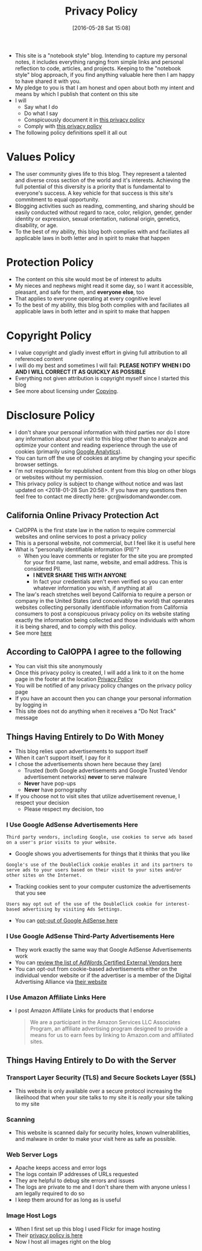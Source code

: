#+POSTID: 10252
#+DATE: [2016-05-28 Sat 15:08]
#+TITLE: Privacy Policy

- This site is a "notebook style" blog. Intending to capture my personal notes,
  it includes everything ranging from simple links and personal reflection to
  code, articles, and projects. Keeping to the "notebook style" blog approach,
  if you find anything valuable here then I am happy to have shared it with
  you.
- My pledge to you is that I am honest and open about both my intent and means
  by which I publish that content on this site
- I will
  - Say what I do
  - Do what I say
  - Conspicuously document it in [[http://www.wisdomandwonder.com/site-policy][this privacy policy]]
  - Comply with [[http://www.wisdomandwonder.com/site-policy][this privacy policy]]
- The following policy definitions spell it all out

* Values Policy

# http://jsoftware.com/forums.htm
# http://hrc-assets.s3-website-us-east-1.amazonaws.com//files/assets/resources/International_Business_Machines_Corp_-_2009_CEI_EEOPolicy.pdf

- The user community gives life to this blog. They represent a talented and
  diverse cross section of the world and it's interests. Achieving the full
  potential of this diversity is a priority that is fundamental to everyone's
  success. A key vehicle for that success is this site's commitment to equal
  opportunity.
- Blogging activities such as reading, commenting, and sharing should be easily
  conducted without regard to race, color, religion, gender, gender identity
  or expression, sexual orientation, national origin, genetics, disability, or
  age.
- To the best of my ability, this blog both complies with and faciliates all
  applicable laws in both letter and in spirit to make that happen

* Protection Policy

- The content on this site would most be of interest to adults
- My nieces and nephews might read it some day, so I want it
  accessible, pleasant, and safe for them, and *everyone else*, too
- That applies to everyone operating at every cognitive level
- To the best of my ability, this blog both complies with and faciliates all
  applicable laws in both letter and in spirit to make that happen

# http://olkb.com/privacy/

* Copyright Policy

- I value copyright and gladly invest effort in giving full attribution to all
  referenced content
- I will do my best and sometimes I will fail: *PLEASE NOTIFY WHEN I DO AND I
  WILL CORRECT IT AS QUICKLY AS POSSIBLE*
- Everything not given attribution is copyright myself since I started this
  blog
- See more about licensing under [[https://www.wisdomandwonder.com/Copying][Copying]].

* Disclosure Policy

# http://john.do/privacy-policy/

# https://support.google.com/adsense/answer/1348695?hl=en

- I don't share your personal information with third parties nor do I store any
  information about your visit to this blog other than to analyze and optimize
  your content and reading experience through the use of cookies (primarily
  using [[https://analytics.google.com][Google Analytics]]).
- You can turn off the use of cookies at anytime by changing your specific
  browser settings.
- I'm not responsible for republished content from this blog on other blogs or
  websites without my permission.
- This privacy policy is subject to change without notice and was last updated
  on <2018-01-28 Sun 20:58>. If you have any questions then feel free to
  contact me directly here: gcr@wisdomandwonder.com.

** California Online Privacy Protection Act

- CalOPPA is the first state law in the nation to require commercial websites
  and online services to post a privacy policy
- This is a personal website, not commercial, but I feel like it is useful
  here
- What is "personally identifiable information (PII)"?
  - When you leave comments or register for the site you are prompted for
    your first name, last name, website, and email address. This is considered
    PII.
    - *I NEVER SHARE THIS WITH ANYONE*
    - In fact your credentials aren't even verified so you can enter whatever
      information you wish, if anything at all
- The law's reach stretches well beyond California to require a person or
  company in the United States (and conceivably the world) that operates
  websites collecting personally identifiable information from California
  consumers to post a conspicuous privacy policy on its website stating
  exactly the information being collected and those individuals with whom it
  is being shared, and to comply with this policy.
- See more [[http://consumercal.org/california-online-privacy-protection-act-caloppa/#sthash.0FdRbT51.dpuf][here]]

** According to CalOPPA I agree to the following

- You can visit this site anonymously
- Once this privacy policy is created, I will add a link to it on the home
  page in the footer at the location [[http://www.wisdomandwonder.com/site-policy][Privacy Policy]]
- You will be notified of any privacy policy changes on the privacy policy page
- If you have an account then you can change your personal information by
  logging in
- This site does not do anything when it receives a "Do Not Track" message

** Things Having Entirely to Do With Money

- This blog relies upon advertisements to support itself
- When it can't support itself, I pay for it
- I chose the advertisements shown here because they (are)
  - Trusted (both Google advertisements and Google Trusted Vendor
    advertisement networks) *never* to serve malware
  - *Never* have pop-ups
  - *Never* have pornography
- If you choose not to visit sites that utilize advertisement revenue, I
  respect your decision
  - Please respect my decision, too

*** I Use Google AdSense Advertisements Here

#+BEGIN_EXAMPLE
Third party vendors, including Google, use cookies to serve ads based on a user's prior visits to your website.
#+END_EXAMPLE

- Google shows you advertisements for things that it thinks that you like

#+BEGIN_EXAMPLE
Google's use of the DoubleClick cookie enables it and its partners to serve ads to your users based on their visit to your sites and/or other sites on the Internet.
#+END_EXAMPLE

- Tracking cookies sent to your computer customize the advertisements that you
  see

#+BEGIN_EXAMPLE
Users may opt out of the use of the DoubleClick cookie for interest-based advertising by visiting Ads Settings.
#+END_EXAMPLE

- You can [[https://www.google.com/settings/u/0/ads/authenticated][opt-out of Google AdSense here]]

*** I Use Google AdSense Third-Party Advertisements Here

- They work exactly the same way that Google AdSense Advertisements work
- You can [[https://developers.google.com/third-party-ads/adwords-vendors?rd=1][review the list of AdWords Certified External Vendors here]]
- You can opt-out from cookie-based advertisements either on the individual
  vendor website or if the advertiser is a member of the Digital Advertising
  Alliance via [[https://www.aboutads.info/][their website]]

*** I Use Amazon Affiliate Links Here

- I post Amazon Affiliate Links for products that I endorse
  #+begin_quote
We are a participant in the Amazon Services LLC Associates Program, an
affiliate advertising program designed to provide a means for us to earn fees
by linking to Amazon.com and affiliated sites.
  #+end_quote

** Things Having Entirely to Do with the Server

*** Transport Layer Security (TLS) and Secure Sockets Layer (SSL)

- This website is only available over a secure protocol increasing the
  likelihood that when your site talks to my site it is /really/ your site
  talking to my site

*** Scanning

- This website is scanned daily for security holes, known vulnerabilities, and
  malware in order to make your visit here as safe as possible.

*** Web Server Logs

- Apache keeps access and error logs
- The logs contain IP addresses of URLs requested
- They are helpful to debug site errors and issues
- The logs are private to me and I don't share them with anyone unless I am
  legally required to do so
- I keep them around for as long as is useful

*** Image Host Logs

- When I first set up this blog I used Flickr for image hosting
- Their [[https://policies.yahoo.com/us/en/yahoo/privacy/products/flickr/index.htm][privacy policy is here]]
- Now I host all images right on the blog

#  LocalWords:  AdSense AdWords SiteGround Flickr src emacs PII CalOPPA TLS
